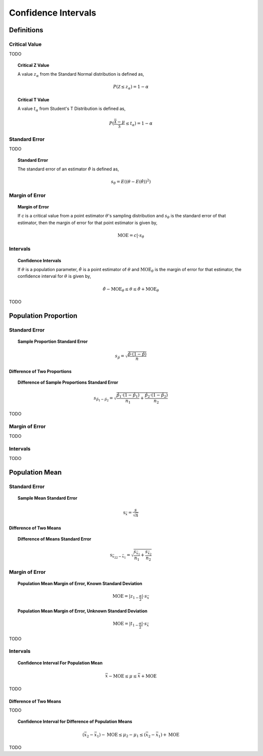 .. _confidence_intervals:

====================
Confidence Intervals
====================

Definitions
===========

Critical Value
--------------

TODO

.. topic:: Critical Z Value

	A value :math:`z_{\alpha}` from the Standard Normal distribution is defined as,
	
	.. math::
	
		P(\mathcal{Z} \leq z_{\alpha}) = 1 - \alpha
		
.. topic:: Critical T Value

	A value :math:`t_{\alpha}` from Student's T Distribution is defined as,
	
	.. math::
	
		P(\frac{\bar{\mathcal{X}}-\mu}{\mathcal{S}} \leq t_{\alpha}) = 1 - \alpha

Standard Error
--------------

TODO 
		

.. topic:: Standard Error

	The standard error of an estimator :math:`\hat{\theta}` is defined as,
	
	.. math::
	
		s_{\theta} = E( (\theta - E(\hat{\theta}))^2 )
		
Margin of Error
---------------

.. topic:: Margin of Error

	If *c* is a critical value from a point estimator :math:`\theta`'s sampling distribution and :math:`s_{\theta}` is the standard error of that estimator, then the margin of error for that point estimator is given by,
	
	.. math::
	
		\text{MOE} = c \rvert \cdot s_{\theta}		
		
Intervals
---------

.. topic:: Confidence Intervals

	If :math:`\theta` is a population parameter, :math:`\hat{\theta}` is a point estimator of :math:`\theta` and :math:`\text{MOE}_{\theta}` is the margin of error for that estimator, the confidence interval for :math:`\theta` is given by,
	
	.. math::
	
		\hat{\theta} - \text{MOE}_{\theta} \leq \theta \leq \hat{\theta} + \text{MOE}_{\theta}

TODO

Population Proportion
=====================

Standard Error
--------------

.. topic:: Sample Proportion Standard Error

	.. math::
	
		s_{\hat{p}} = \sqrt{ \frac{ \hat{p} \cdot (1-\hat{p}) }{n} }
		
Difference of Two Proportions
*****************************

.. topic:: Difference of Sample Proportions Standard Error

	.. math::
	
		s_{\hat{p}_1 - \hat{p}_2} = \sqrt{ \frac{ \hat{p}_1 \cdot (1-\hat{p}_1) }{n_1} + \frac{ \hat{p}_2 \cdot (1-\hat{p}_2) }{n_2} }
		
TODO

Margin of Error
---------------

TODO

Intervals
---------

TODO


Population Mean
===============
		
Standard Error
--------------

.. topic:: Sample Mean Standard Error

	.. math::
	
		\text{s}_{\bar{x}} = \frac{s}{\sqrt{n}}
	
Difference of Two Means
***********************

.. topic:: Difference of Means Standard Error

	.. math::
	
		\text{s}_{\bar{x_2}_2 - \bar{x_1}} = \sqrt{ \frac{ s_{ \bar{x_1} } }{n_1} + \frac{ s_{ \bar{x_2}} }{n_2} }

Margin of Error
--------------

.. topic:: Population Mean Margin of Error, Known Standard Deviation

	.. math::
	
		\text{MOE} = \lvert z_{1-\frac{\alpha}{2}} \rvert \cdot s_{\bar{x}}

.. topic:: Population Mean Margin of Error, Unknown Standard Deviation

	.. math::
	
		\text{MOE} = \lvert t_{1-\frac{\alpha}{2}} \rvert \cdot s_{\bar{x}}
TODO

Intervals
---------

.. topic:: Confidence Interval For Population Mean

	.. math::
	
		\bar{x} - \text{MOE} \leq \mu \leq \bar{x} + \text{MOE}

TODO 

Difference of Two Means
***********************

TODO 

.. topic:: Confidence Interval for Difference of Population Means

	.. math::
	
		(\bar{x_2} - \bar{x_1}) - \text{MOE} \leq \mu_2 - \mu_1 \leq (\bar{x_2} - \bar{x_1}) + \text{MOE}

TODO
